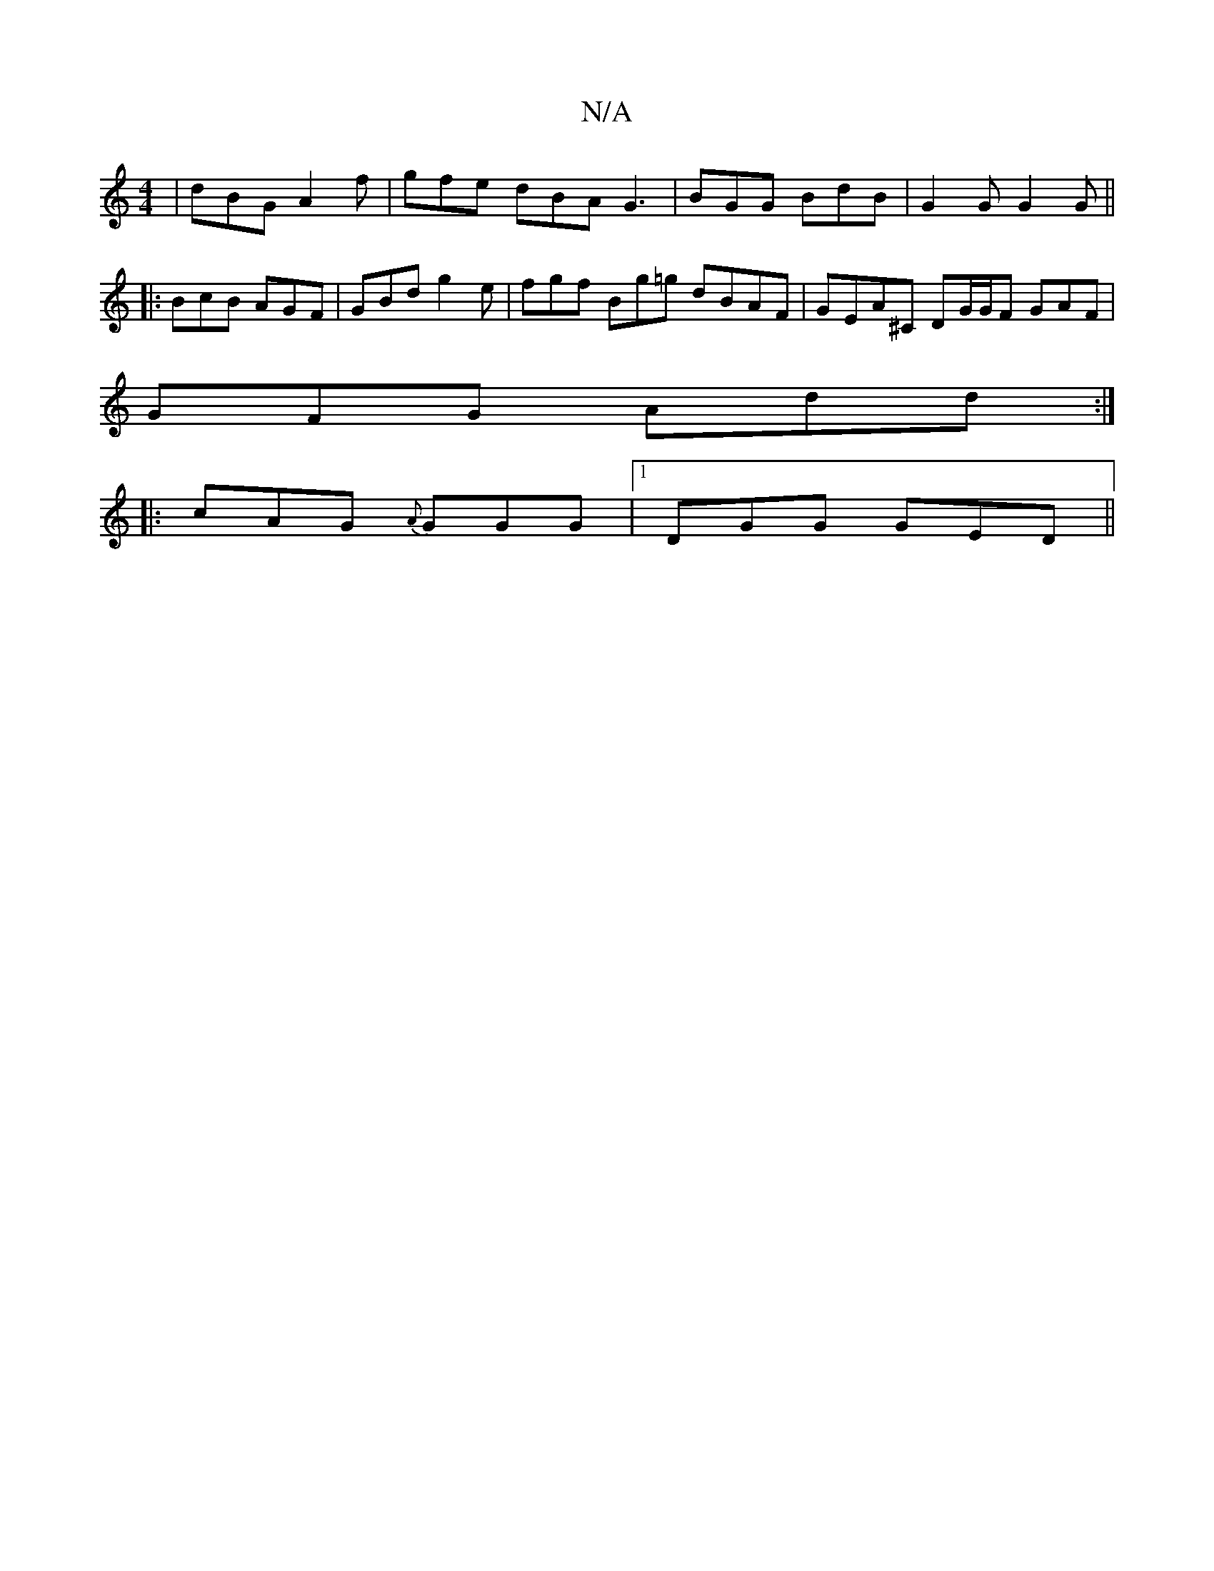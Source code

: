 X:1
T:N/A
M:4/4
R:N/A
K:Cmajor
| dBG A2 f | gfe dBA G3 | BGG BdB | G2G G2G ||
|: BcB AGF | GBd g2e | fgf Bg=g dBAF |GEA^C DG/G/F GAF|
GFG Add:|
|: cAG {A}GGG |[1 DGG GED||

|: ADEF GABG|A/A/f ff dfdf | eBge|cAAG BgdB|cFFF DGGA | ag